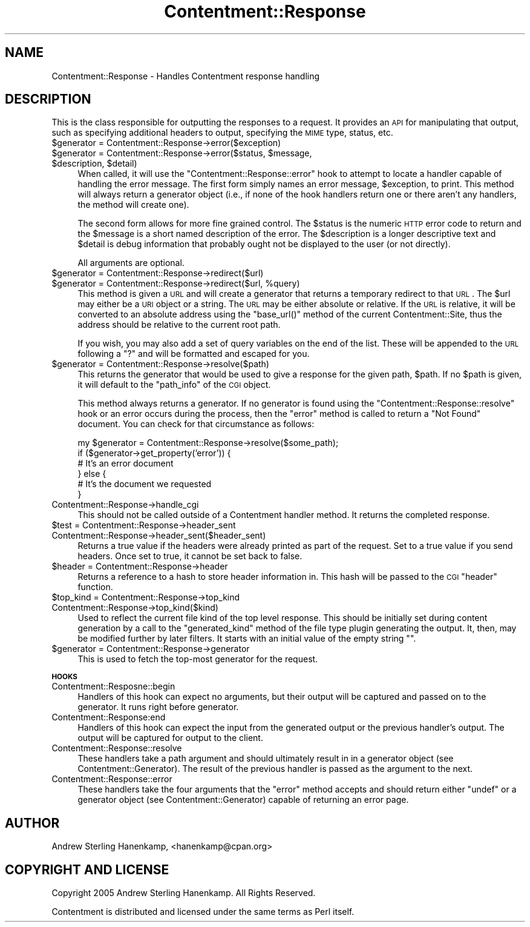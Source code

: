 .\" Automatically generated by Pod::Man v1.37, Pod::Parser v1.14
.\"
.\" Standard preamble:
.\" ========================================================================
.de Sh \" Subsection heading
.br
.if t .Sp
.ne 5
.PP
\fB\\$1\fR
.PP
..
.de Sp \" Vertical space (when we can't use .PP)
.if t .sp .5v
.if n .sp
..
.de Vb \" Begin verbatim text
.ft CW
.nf
.ne \\$1
..
.de Ve \" End verbatim text
.ft R
.fi
..
.\" Set up some character translations and predefined strings.  \*(-- will
.\" give an unbreakable dash, \*(PI will give pi, \*(L" will give a left
.\" double quote, and \*(R" will give a right double quote.  | will give a
.\" real vertical bar.  \*(C+ will give a nicer C++.  Capital omega is used to
.\" do unbreakable dashes and therefore won't be available.  \*(C` and \*(C'
.\" expand to `' in nroff, nothing in troff, for use with C<>.
.tr \(*W-|\(bv\*(Tr
.ds C+ C\v'-.1v'\h'-1p'\s-2+\h'-1p'+\s0\v'.1v'\h'-1p'
.ie n \{\
.    ds -- \(*W-
.    ds PI pi
.    if (\n(.H=4u)&(1m=24u) .ds -- \(*W\h'-12u'\(*W\h'-12u'-\" diablo 10 pitch
.    if (\n(.H=4u)&(1m=20u) .ds -- \(*W\h'-12u'\(*W\h'-8u'-\"  diablo 12 pitch
.    ds L" ""
.    ds R" ""
.    ds C` ""
.    ds C' ""
'br\}
.el\{\
.    ds -- \|\(em\|
.    ds PI \(*p
.    ds L" ``
.    ds R" ''
'br\}
.\"
.\" If the F register is turned on, we'll generate index entries on stderr for
.\" titles (.TH), headers (.SH), subsections (.Sh), items (.Ip), and index
.\" entries marked with X<> in POD.  Of course, you'll have to process the
.\" output yourself in some meaningful fashion.
.if \nF \{\
.    de IX
.    tm Index:\\$1\t\\n%\t"\\$2"
..
.    nr % 0
.    rr F
.\}
.\"
.\" For nroff, turn off justification.  Always turn off hyphenation; it makes
.\" way too many mistakes in technical documents.
.hy 0
.if n .na
.\"
.\" Accent mark definitions (@(#)ms.acc 1.5 88/02/08 SMI; from UCB 4.2).
.\" Fear.  Run.  Save yourself.  No user-serviceable parts.
.    \" fudge factors for nroff and troff
.if n \{\
.    ds #H 0
.    ds #V .8m
.    ds #F .3m
.    ds #[ \f1
.    ds #] \fP
.\}
.if t \{\
.    ds #H ((1u-(\\\\n(.fu%2u))*.13m)
.    ds #V .6m
.    ds #F 0
.    ds #[ \&
.    ds #] \&
.\}
.    \" simple accents for nroff and troff
.if n \{\
.    ds ' \&
.    ds ` \&
.    ds ^ \&
.    ds , \&
.    ds ~ ~
.    ds /
.\}
.if t \{\
.    ds ' \\k:\h'-(\\n(.wu*8/10-\*(#H)'\'\h"|\\n:u"
.    ds ` \\k:\h'-(\\n(.wu*8/10-\*(#H)'\`\h'|\\n:u'
.    ds ^ \\k:\h'-(\\n(.wu*10/11-\*(#H)'^\h'|\\n:u'
.    ds , \\k:\h'-(\\n(.wu*8/10)',\h'|\\n:u'
.    ds ~ \\k:\h'-(\\n(.wu-\*(#H-.1m)'~\h'|\\n:u'
.    ds / \\k:\h'-(\\n(.wu*8/10-\*(#H)'\z\(sl\h'|\\n:u'
.\}
.    \" troff and (daisy-wheel) nroff accents
.ds : \\k:\h'-(\\n(.wu*8/10-\*(#H+.1m+\*(#F)'\v'-\*(#V'\z.\h'.2m+\*(#F'.\h'|\\n:u'\v'\*(#V'
.ds 8 \h'\*(#H'\(*b\h'-\*(#H'
.ds o \\k:\h'-(\\n(.wu+\w'\(de'u-\*(#H)/2u'\v'-.3n'\*(#[\z\(de\v'.3n'\h'|\\n:u'\*(#]
.ds d- \h'\*(#H'\(pd\h'-\w'~'u'\v'-.25m'\f2\(hy\fP\v'.25m'\h'-\*(#H'
.ds D- D\\k:\h'-\w'D'u'\v'-.11m'\z\(hy\v'.11m'\h'|\\n:u'
.ds th \*(#[\v'.3m'\s+1I\s-1\v'-.3m'\h'-(\w'I'u*2/3)'\s-1o\s+1\*(#]
.ds Th \*(#[\s+2I\s-2\h'-\w'I'u*3/5'\v'-.3m'o\v'.3m'\*(#]
.ds ae a\h'-(\w'a'u*4/10)'e
.ds Ae A\h'-(\w'A'u*4/10)'E
.    \" corrections for vroff
.if v .ds ~ \\k:\h'-(\\n(.wu*9/10-\*(#H)'\s-2\u~\d\s+2\h'|\\n:u'
.if v .ds ^ \\k:\h'-(\\n(.wu*10/11-\*(#H)'\v'-.4m'^\v'.4m'\h'|\\n:u'
.    \" for low resolution devices (crt and lpr)
.if \n(.H>23 .if \n(.V>19 \
\{\
.    ds : e
.    ds 8 ss
.    ds o a
.    ds d- d\h'-1'\(ga
.    ds D- D\h'-1'\(hy
.    ds th \o'bp'
.    ds Th \o'LP'
.    ds ae ae
.    ds Ae AE
.\}
.rm #[ #] #H #V #F C
.\" ========================================================================
.\"
.IX Title "Contentment::Response 3"
.TH Contentment::Response 3 "2006-01-28" "perl v5.8.6" "User Contributed Perl Documentation"
.SH "NAME"
Contentment::Response \- Handles Contentment response handling
.SH "DESCRIPTION"
.IX Header "DESCRIPTION"
This is the class responsible for outputting the responses to a request. It provides an \s-1API\s0 for manipulating that output, such as specifying additional headers to output, specifying the \s-1MIME\s0 type, status, etc.
.IP "$generator = Contentment::Response\->error($exception)" 4
.IX Item "$generator = Contentment::Response->error($exception)"
.PD 0
.ie n .IP "$generator = Contentment::Response\->error($status, $message\fR, \f(CW$description\fR, \f(CW$detail)" 4
.el .IP "$generator = Contentment::Response\->error($status, \f(CW$message\fR, \f(CW$description\fR, \f(CW$detail\fR)" 4
.IX Item "$generator = Contentment::Response->error($status, $message, $description, $detail)"
.PD
When called, it will use the \*(L"Contentment::Response::error\*(R" hook to attempt to locate a handler capable of handling the error message. The first form simply names an error message, \f(CW$exception\fR, to print. This method will always return a generator object (i.e., if none of the hook handlers return one or there aren't any handlers, the method will create one).
.Sp
The second form allows for more fine grained control. The \f(CW$status\fR is the numeric \s-1HTTP\s0 error code to return and the \f(CW$message\fR is a short named description of the error. The \f(CW$description\fR is a longer descriptive text and \f(CW$detail\fR is debug information that probably ought not be displayed to the user (or not directly).
.Sp
All arguments are optional.
.IP "$generator = Contentment::Response\->redirect($url)" 4
.IX Item "$generator = Contentment::Response->redirect($url)"
.PD 0
.ie n .IP "$generator = Contentment::Response\->redirect($url, %query)" 4
.el .IP "$generator = Contentment::Response\->redirect($url, \f(CW%query\fR)" 4
.IX Item "$generator = Contentment::Response->redirect($url, %query)"
.PD
This method is given a \s-1URL\s0 and will create a generator that returns a temporary redirect to that \s-1URL\s0. The \f(CW$url\fR may either be a \s-1URI\s0 object or a string. The \s-1URL\s0 may be either absolute or relative. If the \s-1URL\s0 is relative, it will be converted to an absolute address using the \f(CW\*(C`base_url()\*(C'\fR method of the current Contentment::Site, thus the address should be relative to the current root path.
.Sp
If you wish, you may also add a set of query variables on the end of the list. These will be appended to the \s-1URL\s0 following a \*(L"?\*(R" and will be formatted and escaped for you.
.IP "$generator = Contentment::Response\->resolve($path)" 4
.IX Item "$generator = Contentment::Response->resolve($path)"
This returns the generator that would be used to give a response for the given path, \f(CW$path\fR. If no \f(CW$path\fR is given, it will default to the \f(CW\*(C`path_info\*(C'\fR of the \s-1CGI\s0 object.
.Sp
This method always returns a generator. If no generator is found using the \*(L"Contentment::Response::resolve\*(R" hook or an error occurs during the process, then the \f(CW\*(C`error\*(C'\fR method is called to return a \*(L"Not Found\*(R" document. You can check for that circumstance as follows:
.Sp
.Vb 6
\&  my $generator = Contentment::Response->resolve($some_path);
\&  if ($generator->get_property('error')) {
\&      # It's an error document
\&  } else {
\&          # It's the document we requested
\&  }
.Ve
.IP "Contentment::Response\->handle_cgi" 4
.IX Item "Contentment::Response->handle_cgi"
This should not be called outside of a Contentment handler method. It returns the completed response.
.IP "$test = Contentment::Response\->header_sent" 4
.IX Item "$test = Contentment::Response->header_sent"
.PD 0
.IP "Contentment::Response\->header_sent($header_sent)" 4
.IX Item "Contentment::Response->header_sent($header_sent)"
.PD
Returns a true value if the headers were already printed as part of the request. Set to a true value if you send headers. Once set to true, it cannot be set back to false.
.IP "$header = Contentment::Response\->header" 4
.IX Item "$header = Contentment::Response->header"
Returns a reference to a hash to store header information in. This hash will be passed to the \s-1CGI\s0 \f(CW\*(C`header\*(C'\fR function.
.IP "$top_kind = Contentment::Response\->top_kind" 4
.IX Item "$top_kind = Contentment::Response->top_kind"
.PD 0
.IP "Contentment::Response\->top_kind($kind)" 4
.IX Item "Contentment::Response->top_kind($kind)"
.PD
Used to reflect the current file kind of the top level response. This should be initially set during content generation by a call to the \f(CW\*(C`generated_kind\*(C'\fR method of the file type plugin generating the output. It, then, may be modified further by later filters. It starts with an initial value of the empty string \f(CW""\fR.
.IP "$generator = Contentment::Response\->generator" 4
.IX Item "$generator = Contentment::Response->generator"
This is used to fetch the top-most generator for the request.
.Sh "\s-1HOOKS\s0"
.IX Subsection "HOOKS"
.IP "Contentment::Resposne::begin" 4
.IX Item "Contentment::Resposne::begin"
Handlers of this hook can expect no arguments, but their output will be captured and passed on to the generator. It runs right before generator.
.IP "Contentment::Response:end" 4
.IX Item "Contentment::Response:end"
Handlers of this hook can expect the input from the generated output or the previous handler's output. The output will be captured for output to the client.
.IP "Contentment::Response::resolve" 4
.IX Item "Contentment::Response::resolve"
These handlers take a path argument and should ultimately result in in a generator object (see Contentment::Generator). The result of the previous handler is passed as the argument to the next.
.IP "Contentment::Response::error" 4
.IX Item "Contentment::Response::error"
These handlers take the four arguments that the \f(CW\*(C`error\*(C'\fR method accepts and should return either \f(CW\*(C`undef\*(C'\fR or a generator object (see Contentment::Generator) capable of returning an error page.
.SH "AUTHOR"
.IX Header "AUTHOR"
Andrew Sterling Hanenkamp, <hanenkamp@cpan.org>
.SH "COPYRIGHT AND LICENSE"
.IX Header "COPYRIGHT AND LICENSE"
Copyright 2005 Andrew Sterling Hanenkamp. All Rights Reserved.
.PP
Contentment is distributed and licensed under the same terms as Perl itself.
